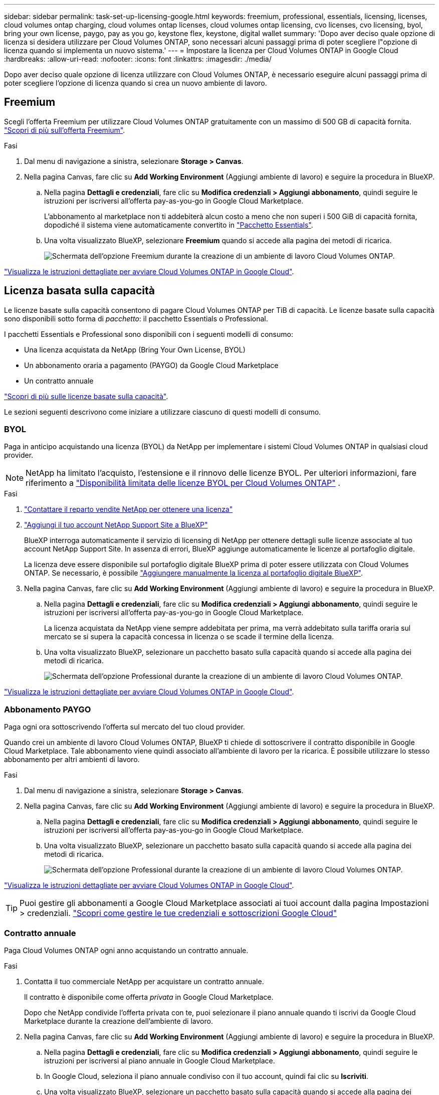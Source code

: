 ---
sidebar: sidebar 
permalink: task-set-up-licensing-google.html 
keywords: freemium, professional, essentials, licensing, licenses, cloud volumes ontap charging, cloud volumes ontap licenses, cloud volumes ontap licensing, cvo licenses, cvo licensing, byol, bring your own license, paygo, pay as you go, keystone flex, keystone, digital wallet 
summary: 'Dopo aver deciso quale opzione di licenza si desidera utilizzare per Cloud Volumes ONTAP, sono necessari alcuni passaggi prima di poter scegliere l"opzione di licenza quando si implementa un nuovo sistema.' 
---
= Impostare la licenza per Cloud Volumes ONTAP in Google Cloud
:hardbreaks:
:allow-uri-read: 
:nofooter: 
:icons: font
:linkattrs: 
:imagesdir: ./media/


[role="lead"]
Dopo aver deciso quale opzione di licenza utilizzare con Cloud Volumes ONTAP, è necessario eseguire alcuni passaggi prima di poter scegliere l'opzione di licenza quando si crea un nuovo ambiente di lavoro.



== Freemium

Scegli l'offerta Freemium per utilizzare Cloud Volumes ONTAP gratuitamente con un massimo di 500 GB di capacità fornita. link:concept-licensing.html#packages["Scopri di più sull'offerta Freemium"].

.Fasi
. Dal menu di navigazione a sinistra, selezionare *Storage > Canvas*.
. Nella pagina Canvas, fare clic su *Add Working Environment* (Aggiungi ambiente di lavoro) e seguire la procedura in BlueXP.
+
.. Nella pagina *Dettagli e credenziali*, fare clic su *Modifica credenziali > Aggiungi abbonamento*, quindi seguire le istruzioni per iscriversi all'offerta pay-as-you-go in Google Cloud Marketplace.
+
L'abbonamento al marketplace non ti addebiterà alcun costo a meno che non superi i 500 GiB di capacità fornita, dopodiché il sistema viene automaticamente convertito in link:concept-licensing.html#packages["Pacchetto Essentials"].

.. Una volta visualizzato BlueXP, selezionare *Freemium* quando si accede alla pagina dei metodi di ricarica.
+
image:screenshot-freemium.png["Schermata dell'opzione Freemium durante la creazione di un ambiente di lavoro Cloud Volumes ONTAP."]





link:task-deploying-gcp.html["Visualizza le istruzioni dettagliate per avviare Cloud Volumes ONTAP in Google Cloud"].



== Licenza basata sulla capacità

Le licenze basate sulla capacità consentono di pagare Cloud Volumes ONTAP per TiB di capacità.  Le licenze basate sulla capacità sono disponibili sotto forma di _pacchetto_: il pacchetto Essentials o Professional.

I pacchetti Essentials e Professional sono disponibili con i seguenti modelli di consumo:

* Una licenza acquistata da NetApp (Bring Your Own License, BYOL)
* Un abbonamento oraria a pagamento (PAYGO) da Google Cloud Marketplace
* Un contratto annuale


link:concept-licensing.html#capacity-based-licensing["Scopri di più sulle licenze basate sulla capacità"].

Le sezioni seguenti descrivono come iniziare a utilizzare ciascuno di questi modelli di consumo.



=== BYOL

Paga in anticipo acquistando una licenza (BYOL) da NetApp per implementare i sistemi Cloud Volumes ONTAP in qualsiasi cloud provider.


NOTE: NetApp ha limitato l'acquisto, l'estensione e il rinnovo delle licenze BYOL. Per ulteriori informazioni, fare riferimento a  https://docs.netapp.com/us-en/bluexp-cloud-volumes-ontap/whats-new.html#restricted-availability-of-byol-licensing-for-cloud-volumes-ontap["Disponibilità limitata delle licenze BYOL per Cloud Volumes ONTAP"^] .

.Fasi
. https://bluexp.netapp.com/contact-cds["Contattare il reparto vendite NetApp per ottenere una licenza"^]
. https://docs.netapp.com/us-en/bluexp-setup-admin/task-adding-nss-accounts.html#add-an-nss-account["Aggiungi il tuo account NetApp Support Site a BlueXP"^]
+
BlueXP interroga automaticamente il servizio di licensing di NetApp per ottenere dettagli sulle licenze associate al tuo account NetApp Support Site. In assenza di errori, BlueXP aggiunge automaticamente le licenze al portafoglio digitale.

+
La licenza deve essere disponibile sul portafoglio digitale BlueXP prima di poter essere utilizzata con Cloud Volumes ONTAP. Se necessario, è possibile link:task-manage-capacity-licenses.html#add-purchased-licenses-to-your-account["Aggiungere manualmente la licenza al portafoglio digitale BlueXP"].

. Nella pagina Canvas, fare clic su *Add Working Environment* (Aggiungi ambiente di lavoro) e seguire la procedura in BlueXP.
+
.. Nella pagina *Dettagli e credenziali*, fare clic su *Modifica credenziali > Aggiungi abbonamento*, quindi seguire le istruzioni per iscriversi all'offerta pay-as-you-go in Google Cloud Marketplace.
+
La licenza acquistata da NetApp viene sempre addebitata per prima, ma verrà addebitato sulla tariffa oraria sul mercato se si supera la capacità concessa in licenza o se scade il termine della licenza.

.. Una volta visualizzato BlueXP, selezionare un pacchetto basato sulla capacità quando si accede alla pagina dei metodi di ricarica.
+
image:screenshot-professional.png["Schermata dell'opzione Professional durante la creazione di un ambiente di lavoro Cloud Volumes ONTAP."]





link:task-deploying-gcp.html["Visualizza le istruzioni dettagliate per avviare Cloud Volumes ONTAP in Google Cloud"].



=== Abbonamento PAYGO

Paga ogni ora sottoscrivendo l'offerta sul mercato del tuo cloud provider.

Quando crei un ambiente di lavoro Cloud Volumes ONTAP, BlueXP ti chiede di sottoscrivere il contratto disponibile in Google Cloud Marketplace. Tale abbonamento viene quindi associato all'ambiente di lavoro per la ricarica. È possibile utilizzare lo stesso abbonamento per altri ambienti di lavoro.

.Fasi
. Dal menu di navigazione a sinistra, selezionare *Storage > Canvas*.
. Nella pagina Canvas, fare clic su *Add Working Environment* (Aggiungi ambiente di lavoro) e seguire la procedura in BlueXP.
+
.. Nella pagina *Dettagli e credenziali*, fare clic su *Modifica credenziali > Aggiungi abbonamento*, quindi seguire le istruzioni per iscriversi all'offerta pay-as-you-go in Google Cloud Marketplace.
.. Una volta visualizzato BlueXP, selezionare un pacchetto basato sulla capacità quando si accede alla pagina dei metodi di ricarica.
+
image:screenshot-professional.png["Schermata dell'opzione Professional durante la creazione di un ambiente di lavoro Cloud Volumes ONTAP."]





link:task-deploying-gcp.html["Visualizza le istruzioni dettagliate per avviare Cloud Volumes ONTAP in Google Cloud"].


TIP: Puoi gestire gli abbonamenti a Google Cloud Marketplace associati ai tuoi account dalla pagina Impostazioni > credenziali. https://docs.netapp.com/us-en/bluexp-setup-admin/task-adding-gcp-accounts.html["Scopri come gestire le tue credenziali e sottoscrizioni Google Cloud"^]



=== Contratto annuale

Paga Cloud Volumes ONTAP ogni anno acquistando un contratto annuale.

.Fasi
. Contatta il tuo commerciale NetApp per acquistare un contratto annuale.
+
Il contratto è disponibile come offerta _privata_ in Google Cloud Marketplace.

+
Dopo che NetApp condivide l'offerta privata con te, puoi selezionare il piano annuale quando ti iscrivi da Google Cloud Marketplace durante la creazione dell'ambiente di lavoro.

. Nella pagina Canvas, fare clic su *Add Working Environment* (Aggiungi ambiente di lavoro) e seguire la procedura in BlueXP.
+
.. Nella pagina *Dettagli e credenziali*, fare clic su *Modifica credenziali > Aggiungi abbonamento*, quindi seguire le istruzioni per iscriversi al piano annuale in Google Cloud Marketplace.
.. In Google Cloud, seleziona il piano annuale condiviso con il tuo account, quindi fai clic su *Iscriviti*.
.. Una volta visualizzato BlueXP, selezionare un pacchetto basato sulla capacità quando si accede alla pagina dei metodi di ricarica.
+
image:screenshot-professional.png["Schermata dell'opzione Professional durante la creazione di un ambiente di lavoro Cloud Volumes ONTAP."]





link:task-deploying-gcp.html["Visualizza le istruzioni dettagliate per avviare Cloud Volumes ONTAP in Google Cloud"].



== Iscrizione Keystone

Un abbonamento Keystone è un servizio basato su abbonamento pay-as-you-grow. link:concept-licensing.html#keystone-subscription["Scopri di più sugli abbonamenti NetApp Keystone"].

.Fasi
. Se non disponi ancora di un abbonamento, https://www.netapp.com/forms/keystone-sales-contact/["Contatta NetApp"^]
. Mailto:ng-keystone-success@netapp.com[Contatta NetApp] per autorizzare il tuo account utente BlueXP con uno o più abbonamenti Keystone.
. Dopo che NetApp ha autorizzato il tuo account, link:task-manage-keystone.html#link-a-subscription["Collega i tuoi abbonamenti per l'utilizzo con Cloud Volumes ONTAP"].
. Nella pagina Canvas, fare clic su *Add Working Environment* (Aggiungi ambiente di lavoro) e seguire la procedura in BlueXP.
+
.. Quando richiesto, selezionare il metodo di ricarica per l'abbonamento Keystone.
+
image:screenshot-keystone.png["Schermata dell'opzione di abbonamento Keystone durante la creazione di un ambiente di lavoro Cloud Volumes ONTAP."]





link:task-deploying-gcp.html["Visualizza le istruzioni dettagliate per avviare Cloud Volumes ONTAP in Google Cloud"].
